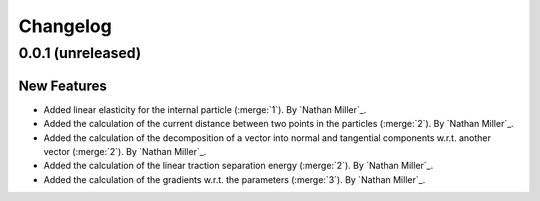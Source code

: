 .. _changelog:


#########
Changelog
#########

******************
0.0.1 (unreleased)
******************

New Features
============
- Added linear elasticity for the internal particle (:merge:`1`). By `Nathan Miller`_.
- Added the calculation of the current distance between two points in the particles (:merge:`2`). By `Nathan Miller`_.
- Added the calculation of the decomposition of a vector into normal and tangential components w.r.t. another vector (:merge:`2`). By `Nathan Miller`_.
- Added the calculation of the linear traction separation energy (:merge:`2`). By `Nathan Miller`_.
- Added the calculation of the gradients w.r.t. the parameters (:merge:`3`). By `Nathan Miller`_.
